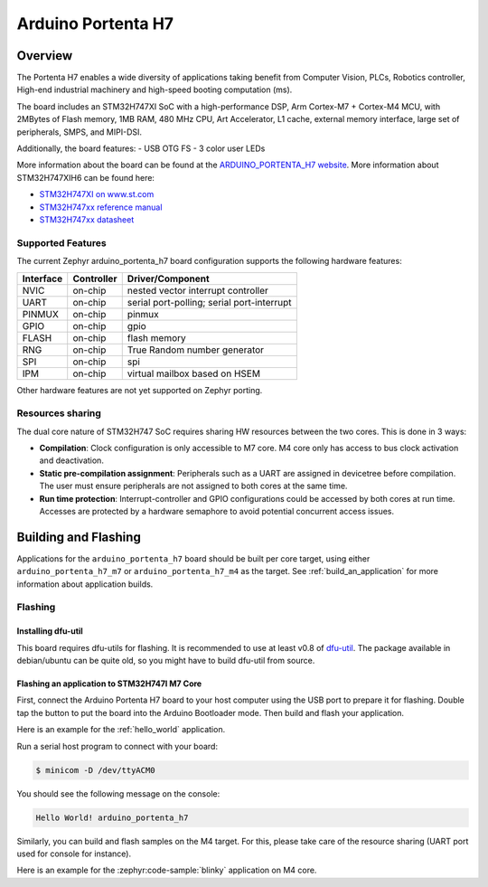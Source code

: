 .. _arduino_portenta_h7_board:

Arduino Portenta H7
###################

Overview
********

The Portenta H7 enables a wide diversity of applications taking benefit
from Computer Vision, PLCs, Robotics controller, High-end industrial machinery
and high-speed booting computation (ms).

The board includes an STM32H747XI SoC with a high-performance DSP, Arm Cortex-M7 + Cortex-M4 MCU,
with 2MBytes of Flash memory, 1MB RAM, 480 MHz CPU, Art Accelerator, L1 cache, external memory interface,
large set of peripherals, SMPS, and MIPI-DSI.

Additionally, the board features:
- USB OTG FS
- 3 color user LEDs

.. image:: img/arduino_portenta_h7.jpeg
     :width: 500px
     :align: center
     :height: 325px
     :alt: ARDUINO_PORTENTA_H7

More information about the board can be found at the `ARDUINO_PORTENTA_H7 website`_.
More information about STM32H747XIH6 can be found here:

- `STM32H747XI on www.st.com`_
- `STM32H747xx reference manual`_
- `STM32H747xx datasheet`_

Supported Features
==================

The current Zephyr arduino_portenta_h7 board configuration supports the following hardware features:

+-----------+------------+-------------------------------------+
| Interface | Controller | Driver/Component                    |
+===========+============+=====================================+
| NVIC      | on-chip    | nested vector interrupt controller  |
+-----------+------------+-------------------------------------+
| UART      | on-chip    | serial port-polling;                |
|           |            | serial port-interrupt               |
+-----------+------------+-------------------------------------+
| PINMUX    | on-chip    | pinmux                              |
+-----------+------------+-------------------------------------+
| GPIO      | on-chip    | gpio                                |
+-----------+------------+-------------------------------------+
| FLASH     | on-chip    | flash memory                        |
+-----------+------------+-------------------------------------+
| RNG       | on-chip    | True Random number generator        |
+-----------+------------+-------------------------------------+
| SPI       | on-chip    | spi                                 |
+-----------+------------+-------------------------------------+
| IPM       | on-chip    | virtual mailbox based on HSEM       |
+-----------+------------+-------------------------------------+

Other hardware features are not yet supported on Zephyr porting.

Resources sharing
=================

The dual core nature of STM32H747 SoC requires sharing HW resources between the
two cores. This is done in 3 ways:

- **Compilation**: Clock configuration is only accessible to M7 core. M4 core only
  has access to bus clock activation and deactivation.
- **Static pre-compilation assignment**: Peripherals such as a UART are assigned in
  devicetree before compilation. The user must ensure peripherals are not assigned
  to both cores at the same time.
- **Run time protection**: Interrupt-controller and GPIO configurations could be
  accessed by both cores at run time. Accesses are protected by a hardware semaphore
  to avoid potential concurrent access issues.

Building and Flashing
*************************

Applications for the ``arduino_portenta_h7`` board should be built per core target,
using either ``arduino_portenta_h7_m7`` or ``arduino_portenta_h7_m4`` as the target.
See :ref:`build_an_application` for more information about application builds.


Flashing
========

Installing dfu-util
-------------------

This board requires dfu-utils for flashing. It is recommended to use at least
v0.8 of `dfu-util`_. The package available in debian/ubuntu can be quite old, so you might
have to build dfu-util from source.

Flashing an application to STM32H747I M7 Core
---------------------------------------------

First, connect the Arduino Portenta H7 board to your host computer using
the USB port to prepare it for flashing. Double tap the button to put the board
into the Arduino Bootloader mode. Then build and flash your application.

Here is an example for the :ref:`hello_world` application.

.. zephyr-app-commands::
   :zephyr-app: samples/hello_world
   :board: arduino_portenta_h7/stm32h747xx/m7
   :goals: build flash

Run a serial host program to connect with your board:

.. code-block:: console

   $ minicom -D /dev/ttyACM0

You should see the following message on the console:

.. code-block:: console

   Hello World! arduino_portenta_h7

Similarly, you can build and flash samples on the M4 target. For this, please
take care of the resource sharing (UART port used for console for instance).

Here is an example for the :zephyr:code-sample:`blinky` application on M4 core.

.. zephyr-app-commands::
   :zephyr-app: samples/basic/blinky
   :board: arduino_portenta_h7/stm32h747xx/m4
   :goals: build flash

.. _ARDUINO_PORTENTA_H7 website:
   https://docs.arduino.cc/hardware/portenta-h7

.. _STM32H747XI on www.st.com:
   https://www.st.com/content/st_com/en/products/microcontrollers-microprocessors/stm32-32-bit-arm-cortex-mcus/stm32-high-performance-mcus/stm32h7-series/stm32h747-757/stm32h747xi.html

.. _STM32H747xx reference manual:
   https://www.st.com/resource/en/reference_manual/dm00176879.pdf

.. _STM32H747xx datasheet:
   https://www.st.com/resource/en/datasheet/stm32h747xi.pdf

.. _dfu-util:
   http://dfu-util.sourceforge.net/build.html
